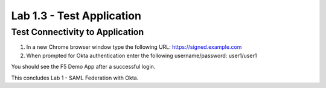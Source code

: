 Lab 1.3 - Test Application
=================================

Test Connectivity to Application
~~~~~~~~~~~~~~~~~~~~~~~~~~~~~~~~~
#. In a new Chrome browser window type the following URL: https://signed.example.com

#. When prompted for Okta authentication enter the following username/password: user1/user1

.. image:: images/lab4-logon.png

You should see the F5 Demo App after a successful login. 

.. image:: images/lab4-success.png

This concludes Lab 1 - SAML Federation with Okta.